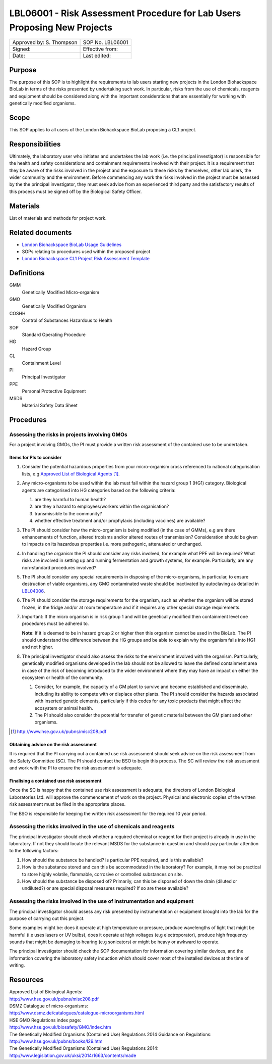 =========================================================================
LBL06001 - Risk Assessment Procedure for Lab Users Proposing New Projects
=========================================================================


+----------------------------+--------------------+
| Approved by: S. Thompson   | SOP No. LBL06001   |
+----------------------------+--------------------+
| Signed:                    | Effective from:    |
+----------------------------+--------------------+
| Date:                      | Last edited:       |
+----------------------------+--------------------+

Purpose
=======
The purpose of this SOP is to highlight the requirements to lab users starting new projects in the London Biohackspace BioLab in terms of the risks presented by undertaking such work. In particular, risks from the use of chemicals, reagents and equipment should be considered along with the important considerations that are essentially for working with genetically modified organisms.

Scope
=====
This SOP applies to all users of the London Biohackspace BioLab proposing a CL1 project.

Responsibilities
================
Ultimately, the laboratory user who initiates and undertakes the lab work (i.e. the principal investigator) is responsible for the health and safety considerations and containment requirements involved with their project. It is a requirement that they be aware of the risks involved in the project and the exposure to these risks by themselves, other lab users, the wider community and the environment. Before commencing any work the risks involved in the project must be assessed by the the principal investigator, they must seek advice from an experienced third party and the satisfactory results of this process must be signed off by the Biological Safety Officer.

Materials
=========
List of materials and methods for project work.

Related documents
=================

- `London Biohackspace BioLab Usage Guidelines <biolab-usage-guidelines.rst>`__
- SOPs relating to procedures used within the proposed project
- `London Biohackspace CL1 Project Risk Assessment Template <cl1-risk-assessment-template.rst>`__

Definitions
===========
GMM
  Genetically Modified Micro-organism

GMO
  Genetically Modified Organism

COSHH
  Control of Substances Hazardous to Health

SOP
  Standard Operating Procedure

HG
  Hazard Group

CL
  Containment Level

PI
  Principal Investigator

PPE
  Personal Protective Equipment

MSDS
  Material Safety Data Sheet

Procedures
==========

Assessing the risks in projects involving GMOs
----------------------------------------------

For a project involving GMOs, the PI must provide a written risk assessment of the contained use to be undertaken.

Items for PIs to consider
~~~~~~~~~~~~~~~~~~~~~~~~~

#. Consider the potential hazardous properties from your micro-organism cross referenced to national categorisation lists, e.g `Approved List of Biological Agents <http://www.hse.gov.uk/pubns/misc208.pdf>`__ [#]_.

#. Any micro-organisms to be used within the lab must fall within the hazard group 1 (HG1) category. Biological agents are categorised into HG categories based on the following criteria:
   
   #. are they harmful to human health?
   #. are they a hazard to employees/workers within the organisation?
   #. transmissible to the community? 
   #. whether effective treatment and/or prophylaxis (including vaccines) are available?

#. The PI should consider how the micro-organism is being modified (in the case of GMMs), e.g are there enhancements of function, altered tropisms and/or altered routes of transmission?  Consideration should be given to impacts on its hazardous properties i.e. more pathogenic, attenuated or unchanged.

#. In handling the organism the PI should consider any risks involved, for example what PPE will be required? What risks are involved in setting up and running fermentation and growth systems, for example. Particularly, are any non-standard procedures involved?

#. The PI should consider any special requirements in disposing of the micro-organisms, in particular, to ensure destruction of viable organisms, any GMO contaminated waste should be inactivated by autoclaving as detailed in `LBL04006 <lbl04006.rst>`__.

#. The PI should consider the storage requirements for the organism, such as whether the organism will be stored frozen, in the fridge and/or at room temperature and if it requires any other special storage requirements.

#. Important: If the micro organism is in risk group 1 and will be genetically modified then containment level one procedures must be adhered to.  
   
   **Note**: If it is deemed to be in hazard group 2 or higher then this organism cannot be used in the BioLab.  The PI should understand the difference between the HG groups and be able to explain why the organism falls into HG1 and not higher.

#. The principal investigator should also assess the risks to the environment involved with the organism. Particularly, genetically modified organisms developed in the lab should not be allowed to leave the defined containment area in case of the risk of becoming introduced to the wider environment where they may have an impact on either the ecosystem or health of the community.

   #. Consider, for example, the capacity of a GM plant to survive and become established and disseminate. Including its  ability to compete with or displace other plants.  The PI should consider the hazards associated with inserted genetic  elements, particularly if this codes for any toxic products that might affect the ecosystem or animal health.
   #. The PI should also consider the potential for transfer of genetic material between the GM plant and other organisms.

.. [#] http://www.hse.gov.uk/pubns/misc208.pdf

Obtaining advice on the risk assessment
~~~~~~~~~~~~~~~~~~~~~~~~~~~~~~~~~~~~~~~
It is required that the PI carrying out a contained use risk assessment should seek advice on the risk assessment from the Safety Committee (SC). The PI should contact the BSO to begin this process. The SC will review the risk assessment and work with the PI to ensure the risk assessment is adequate.

Finalising a contained use risk assessment
~~~~~~~~~~~~~~~~~~~~~~~~~~~~~~~~~~~~~~~~~~
Once the SC is happy that the contained use risk assessment is adequate, the directors of London Biological Laboratories Ltd. will approve the commencement of work on the project. Physical and electronic copies of the written risk assessment must be filed in the appropriate places.

The BSO is responsible for keeping the written risk assessment for the required 10 year period.

Assessing the risks involved in the use of chemicals and reagents
-----------------------------------------------------------------
The principal investigator should check whether a required chemical or reagent for their project is already in use in the laboratory.  If not they should locate the relevant MSDS for the substance in question and should pay particular attention to the following factors:
                
#. How should the substance be handled? Is particular PPE required, and is this available?
#. How is the substance stored and can this be accommodated in the laboratory? For example, it may not be practical to store highly volatile, flammable, corrosive or controlled substances on site.
#. How should the substance be disposed of? Primarily, can this be disposed of down the drain (diluted or undiluted?) or are special disposal measures required? If so are these available?

Assessing the risks involved in the use of instrumentation and equipment
------------------------------------------------------------------------
The principal investigator should assess any risk presented by instrumentation or equipment brought into the lab for the purpose of carrying out this project.

Some examples might be: does it operate at high temperature or pressure, produce wavelengths of light that might be harmful (i.e uses lasers or UV bulbs), does it operate at high voltages (e.g electroporator), produce high frequency sounds that might be damaging to hearing (e.g sonicators) or might be heavy or awkward to operate.

The principal investigator should check the SOP documentation for information covering similar devices, and the information covering the laboratory safety induction which should cover most of the installed devices at the time of writing.


Resources
=========
| Approved List of Biological Agents:
| http://www.hse.gov.uk/pubns/misc208.pdf

| DSMZ Catalogue of micro-organisms:
| http://www.dsmz.de/catalogues/catalogue-microorganisms.html

| HSE GMO Regulations index page:
| http://www.hse.gov.uk/biosafety/GMO/index.htm

| The Genetically Modified Organisms (Contained Use) Regulations 2014 Guidance on Regulations:
| http://www.hse.gov.uk/pubns/books/l29.htm

| The Genetically Modified Organisms (Contained Use) Regulations 2014:
| http://www.legislation.gov.uk/uksi/2014/1663/contents/made
